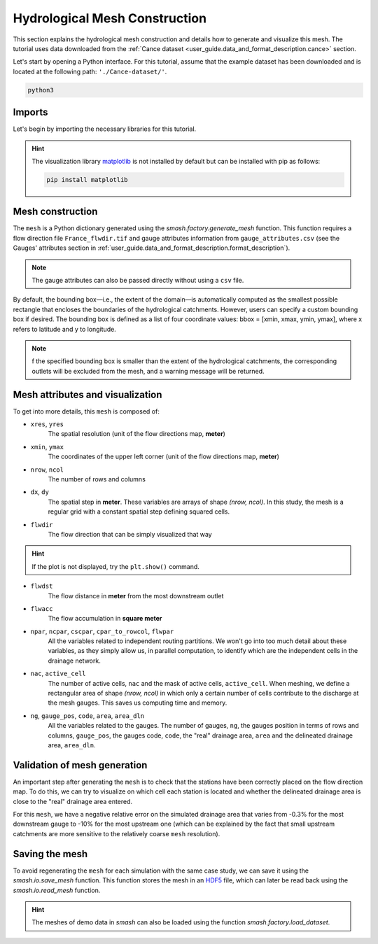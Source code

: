 .. _user_guide.quickstart.hydrological_mesh_construction:

==============================
Hydrological Mesh Construction
==============================

This section explains the hydrological mesh construction and details how to generate and visualize this mesh.
The tutorial uses data downloaded from the :ref:`Cance dataset <user_guide.data_and_format_description.cance>` section.

.. ipython:: python
    :suppress:

    import os
    os.system("python3 generate_dataset.py -d Cance")

Let's start by opening a Python interface. For this tutorial, assume that the example dataset has been downloaded and is located at the following path: ``'./Cance-dataset/'``.

.. code-block:: none

    python3

Imports
-------

Let's begin by importing the necessary libraries for this tutorial.

.. ipython:: python

    import smash
    import pandas as pd
    import matplotlib.pyplot as plt

.. hint::

    The visualization library `matplotlib <https://matplotlib.org/>`__ is not installed by default but can be installed with pip as follows:
    
    .. code-block:: none

        pip install matplotlib

Mesh construction
-----------------

The ``mesh`` is a Python dictionary generated using the `smash.factory.generate_mesh` function.
This function requires a flow direction file ``France_flwdir.tif`` and gauge attributes information from ``gauge_attributes.csv`` (see the Gauges' attributes section in :ref:`user_guide.data_and_format_description.format_description`).

.. ipython:: python

    gauge_attributes = pd.read_csv("./Cance-dataset/gauge_attributes.csv")

    mesh = smash.factory.generate_mesh(
        flwdir_path="./Cance-dataset/France_flwdir.tif",
        x=list(gauge_attributes["x"]),
        y=list(gauge_attributes["y"]),
        area=list(gauge_attributes["area"] * 1e6), # Convert km² to m²
        code=list(gauge_attributes["code"]),
    )

.. note::

    The gauge attributes can also be passed directly without using a ``csv`` file.

    .. ipython:: python
        :verbatim:

        mesh = smash.factory.generate_mesh(
            flwdir_path="./Cance-dataset/France_flwdir.tif",
            x=[840_261, 826_553, 828_269],
            y=[6_457_807, 6_467_115, 6_469_198],
            area=[381.7 * 1e6, 107 * 1e6, 25.3 * 1e6], # Convert km² to m²
            code=["V3524010", "V3515010", "V3517010"],
        )

.. ipython:: python

    mesh.keys()

By default, the bounding box—i.e., the extent of the domain—is automatically computed as the smallest possible rectangle that encloses the boundaries of the hydrological catchments. However, users can specify a custom bounding box if desired. The bounding box is defined as a list of four coordinate values: bbox = [xmin, xmax, ymin, ymax], where x refers to latitude and y to longitude.

.. ipython:: python

    mesh = smash.factory.generate_mesh(
        flwdir_path="./Cance-dataset/France_flwdir.tif",
        bbox=[ 800000.,  850000., 6440000., 6490000.],
        x=list(gauge_attributes["x"]),
        y=list(gauge_attributes["y"]),
        area=list(gauge_attributes["area"] * 1e6), # Convert km² to m²
        code=list(gauge_attributes["code"]),
    )

.. note::

    f the specified bounding box is smaller than the extent of the hydrological catchments, the corresponding outlets will be excluded from the mesh, and a warning message will be returned.


Mesh attributes and visualization
---------------------------------

To get into more details, this ``mesh`` is composed of:

- ``xres``, ``yres``
    The spatial resolution (unit of the flow directions map, **meter**)

    .. ipython:: python

        mesh["xres"], mesh["yres"]

- ``xmin``, ``ymax``
    The coordinates of the upper left corner (unit of the flow directions map, **meter**)

    .. ipython:: python

        mesh["xmin"], mesh["ymax"]

- ``nrow``, ``ncol``
    The number of rows and columns

    .. ipython:: python

        mesh["nrow"], mesh["ncol"]

- ``dx``,  ``dy``
    The spatial step in **meter**. These variables are arrays of shape *(nrow, ncol)*. In this study, the mesh is a regular grid with a constant spatial step defining squared cells.

    .. ipython:: python
        
        mesh["dx"][0,0], mesh["dy"][0,0]

- ``flwdir``
    The flow direction that can be simply visualized that way

    .. ipython:: python

        plt.imshow(mesh["flwdir"]);
        plt.colorbar(label="Flow direction (D8)");
        @savefig user_guide.in_depth.classical_calibration_io.flwdir.png
        plt.title("Cance - Flow direction");
    
.. hint::

    If the plot is not displayed, try the ``plt.show()`` command.

- ``flwdst``
    The flow distance in **meter** from the most downstream outlet

    .. ipython:: python

        plt.imshow(mesh["flwdst"]);
        plt.colorbar(label="Flow distance (m)");
        @savefig user_guide.in_depth.classical_calibration_io.flwdst.png
        plt.title("Cance - Flow distance");

- ``flwacc``
    The flow accumulation in **square meter**

    .. ipython:: python

        plt.imshow(mesh["flwacc"]);
        plt.colorbar(label="Flow accumulation (m²)");
        @savefig user_guide.in_depth.classical_calibration_io.flwacc.png
        plt.title("Cance - Flow accumulation");

- ``npar``, ``ncpar``, ``cscpar``, ``cpar_to_rowcol``, ``flwpar``
    All the variables related to independent routing partitions. We won't go into too much detail about these variables,
    as they simply allow us, in parallel computation, to identify which are the independent cells in the drainage network.

    .. ipython:: python

        mesh["npar"], mesh["ncpar"], mesh["cscpar"], mesh["cpar_to_rowcol"]
        plt.imshow(mesh["flwpar"]);
        plt.colorbar(label="Flow partition (-)");
        @savefig user_guide.in_depth.classical_calibration_io.flwpar.png
        plt.title("Cance - Flow partition");

- ``nac``, ``active_cell``
    The number of active cells, ``nac`` and the mask of active cells, ``active_cell``. When meshing, we define a rectangular area of shape *(nrow, ncol)* in which only a certain 
    number of cells contribute to the discharge at the mesh gauges. This saves us computing time and memory. 

    .. ipython:: python

        mesh["nac"]
        plt.imshow(mesh["active_cell"]);
        plt.colorbar(label="Active cell (-)");
        @savefig user_guide.in_depth.classical_calibration_io.active_cell.png
        plt.title("Cance - Active cell");

- ``ng``, ``gauge_pos``, ``code``, ``area``, ``area_dln``
    All the variables related to the gauges. The number of gauges, ``ng``, the gauges position in terms of rows and columns, ``gauge_pos``, the gauges code, ``code``, 
    the "real" drainage area, ``area`` and the delineated drainage area, ``area_dln``.

    .. ipython:: python

        mesh["ng"], mesh["gauge_pos"], mesh["code"], mesh["area"], mesh["area_dln"]

Validation of mesh generation 
-----------------------------

An important step after generating the ``mesh`` is to check that the stations have been correctly placed on the flow direction map.
To do this, we can try to visualize on which cell each station is located and whether the delineated drainage area is close to the "real" drainage area entered.

.. ipython:: python

    base = np.zeros(shape=(mesh["nrow"], mesh["ncol"]))
    base = np.where(mesh["active_cell"] == 0, np.nan, base)
    for pos in mesh["gauge_pos"]:
        base[pos[0], pos[1]] = 1
    plt.imshow(base, cmap="Set1_r");
    @savefig user_guide.in_depth.classical_calibration_io.gauge_position.png
    plt.title("Cance - Gauge position");

.. ipython:: python

    (mesh["area"] - mesh["area_dln"]) / mesh["area"] * 100 # Relative error in %

For this ``mesh``, we have a negative relative error on the simulated drainage area that varies from -0.3% for the most downstream gauge to -10% for the most upstream one
(which can be explained by the fact that small upstream catchments are more sensitive to the relatively coarse ``mesh`` resolution).

.. TODO FC link to automatic meshing

Saving the mesh
---------------

To avoid regenerating the ``mesh`` for each simulation with the same case study, we can save it using the `smash.io.save_mesh` function.
This function stores the mesh in an `HDF5 <https://www.hdfgroup.org/solutions/hdf5>`__ file, which can later be read back using the `smash.io.read_mesh` function.

.. ipython:: python

    smash.io.save_mesh(mesh, "mesh.hdf5")
    mesh = smash.io.read_mesh("mesh.hdf5")
    mesh.keys()

.. hint::

    The meshes of demo data in `smash` can also be loaded using the function `smash.factory.load_dataset`.

.. ipython:: python
    :suppress:

    plt.close('all')
    os.remove("mesh.hdf5")
